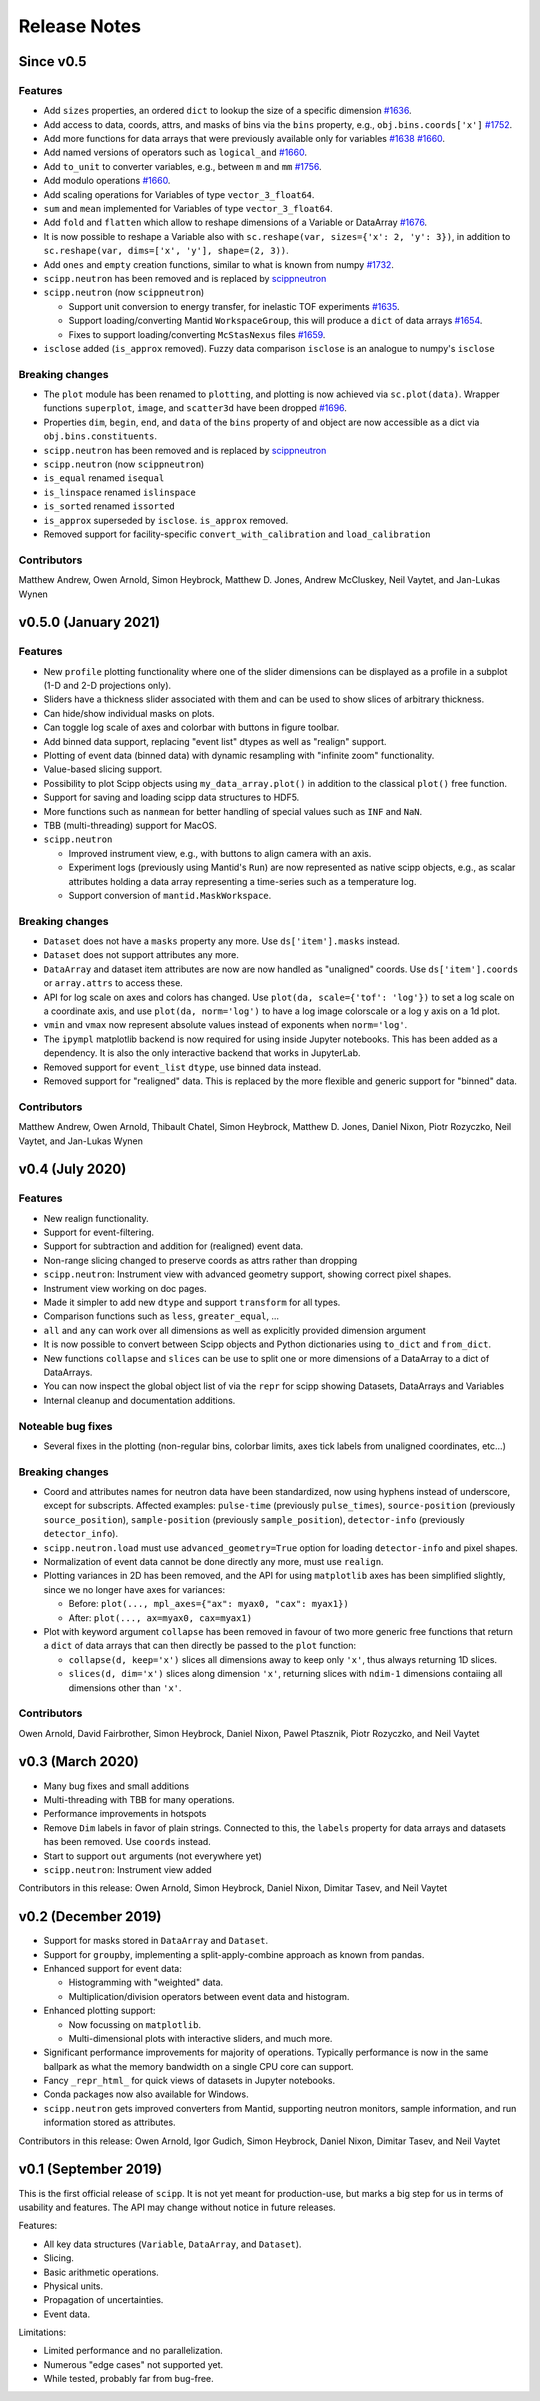 .. _release-notes:

Release Notes
=============

Since v0.5
----------

Features
~~~~~~~~

* Add ``sizes`` properties, an ordered ``dict`` to lookup the size of a specific dimension `#1636 <https://github.com/scipp/scipp/pull/1636>`_.
* Add access to data, coords, attrs, and masks of bins via the ``bins`` property, e.g., ``obj.bins.coords['x']`` `#1752 <https://github.com/scipp/scipp/pull/1752>`_.
* Add more functions for data arrays that were previously available only for variables `#1638 <https://github.com/scipp/scipp/pull/1638>`_ `#1660 <https://github.com/scipp/scipp/pull/1660>`_.
* Add named versions of operators such as ``logical_and`` `#1660 <https://github.com/scipp/scipp/pull/1660>`_.
* Add ``to_unit`` to converter variables, e.g., between ``m`` and ``mm`` `#1756 <https://github.com/scipp/scipp/pull/1756>`_.
* Add modulo operations `#1660 <https://github.com/scipp/scipp/pull/1660>`_.
* Add scaling operations for Variables of type ``vector_3_float64``.
* ``sum`` and ``mean`` implemented for Variables of type ``vector_3_float64``.
* Add ``fold`` and ``flatten`` which allow to reshape dimensions of a Variable or DataArray `#1676 <https://github.com/scipp/scipp/pull/1676>`_.
* It is now possible to reshape a Variable also with ``sc.reshape(var, sizes={'x': 2, 'y': 3})``, in addition to ``sc.reshape(var, dims=['x', 'y'], shape=(2, 3))``.
* Add ``ones`` and ``empty`` creation functions, similar to what is known from numpy `#1732 <https://github.com/scipp/scipp/pull/1732>`_.
* ``scipp.neutron`` has been removed and is replaced by `scippneutron <https://scipp.github.io/scippneutron>`_
* ``scipp.neutron`` (now ``scippneutron``)

  * Support unit conversion to energy transfer, for inelastic TOF experiments `#1635 <https://github.com/scipp/scipp/pull/1635>`_.
  * Support loading/converting Mantid ``WorkspaceGroup``, this will produce a ``dict`` of data arrays `#1654 <https://github.com/scipp/scipp/pull/1654>`_.
  * Fixes to support loading/converting ``McStasNexus`` files `#1659 <https://github.com/scipp/scipp/pull/1659>`_.
* ``isclose`` added (``is_approx`` removed). Fuzzy data comparison ``isclose`` is an analogue to numpy's ``isclose``

Breaking changes
~~~~~~~~~~~~~~~~

* The ``plot`` module has been renamed to ``plotting``, and plotting is now achieved via ``sc.plot(data)``. Wrapper functions ``superplot``, ``image``, and ``scatter3d`` have been dropped `#1696 <https://github.com/scipp/scipp/pull/1696>`_.
* Properties ``dim``, ``begin``, ``end``, and ``data`` of the ``bins`` property of and object are now accessible as a dict via ``obj.bins.constituents``.
* ``scipp.neutron`` has been removed and is replaced by `scippneutron <https://scipp.github.io/scippneutron>`_
* ``scipp.neutron`` (now ``scippneutron``)
* ``is_equal`` renamed ``isequal``
* ``is_linspace`` renamed ``islinspace``
* ``is_sorted`` renamed ``issorted``
* ``is_approx`` superseded by ``isclose``. ``is_approx`` removed.
* Removed support for facility-specific ``convert_with_calibration`` and ``load_calibration``

Contributors
~~~~~~~~~~~~

Matthew Andrew,
Owen Arnold,
Simon Heybrock,
Matthew D. Jones,
Andrew McCluskey,
Neil Vaytet,
and Jan-Lukas Wynen

v0.5.0 (January 2021)
---------------------

Features
~~~~~~~~

* New ``profile`` plotting functionality where one of the slider dimensions can be displayed as a profile in a subplot (1-D and 2-D projections only).
* Sliders have a thickness slider associated with them and can be used to show slices of arbitrary thickness.
* Can hide/show individual masks on plots.
* Can toggle log scale of axes and colorbar with buttons in figure toolbar.
* Add binned data support, replacing "event list" dtypes as well as "realign" support.
* Plotting of event data (binned data) with dynamic resampling with "infinite zoom" functionality.
* Value-based slicing support.
* Possibility to plot Scipp objects using ``my_data_array.plot()`` in addition to the classical ``plot()`` free function.
* Support for saving and loading scipp data structures to HDF5.
* More functions such as ``nanmean`` for better handling of special values such as ``INF`` and ``NaN``.
* TBB (multi-threading) support for MacOS.
* ``scipp.neutron``

  * Improved instrument view, e.g., with buttons to align camera with an axis.
  * Experiment logs (previously using Mantid's ``Run``) are now represented as native scipp objects, e.g., as scalar attributes holding a data array representing a time-series such as a temperature log.
  * Support conversion of ``mantid.MaskWorkspace``.

Breaking changes
~~~~~~~~~~~~~~~~

* ``Dataset`` does not have a ``masks`` property any more.
  Use ``ds['item'].masks`` instead.
* ``Dataset`` does not support attributes any more.
* ``DataArray`` and dataset item attributes are now are now handled as "unaligned" coords.
  Use ``ds['item'].coords`` or ``array.attrs`` to access these.
* API for log scale on axes and colors has changed.
  Use ``plot(da, scale={'tof': 'log'})`` to set a log scale on a coordinate axis, and use ``plot(da, norm='log')`` to have a log image colorscale or a log y axis on a 1d plot.
* ``vmin`` and ``vmax`` now represent absolute values instead of exponents when ``norm='log'``.
* The ``ipympl`` matplotlib backend is now required for using inside Jupyter notebooks.
  This has been added as a dependency.
  It is also the only interactive backend that works in JupyterLab.
* Removed support for ``event_list`` ``dtype``, use binned data instead.
* Removed support for "realigned" data. This is replaced by the more flexible and generic support for "binned" data.

Contributors
~~~~~~~~~~~~

Matthew Andrew,
Owen Arnold,
Thibault Chatel,
Simon Heybrock,
Matthew D. Jones,
Daniel Nixon,
Piotr Rozyczko,
Neil Vaytet,
and Jan-Lukas Wynen

v0.4 (July 2020)
----------------

Features
~~~~~~~~

* New realign functionality.
* Support for event-filtering.
* Support for subtraction and addition for (realigned) event data.
* Non-range slicing changed to preserve coords as attrs rather than dropping
* ``scipp.neutron``: Instrument view with advanced geometry support, showing correct pixel shapes.
* Instrument view working on doc pages.
* Made it simpler to add new ``dtype`` and support ``transform`` for all types.
* Comparison functions such as ``less``, ``greater_equal``, ...
* ``all`` and ``any`` can work over all dimensions as well as explicitly provided dimension argument
* It is now possible to convert between Scipp objects and Python dictionaries using ``to_dict`` and ``from_dict``.
* New functions ``collapse`` and ``slices`` can be use to split one or more dimensions of a DataArray to a dict of DataArrays.
* You can now inspect the global object list of via the ``repr`` for scipp showing Datasets, DataArrays and Variables
* Internal cleanup and documentation additions.

Noteable bug fixes
~~~~~~~~~~~~~~~~~~

* Several fixes in the plotting (non-regular bins, colorbar limits, axes tick labels from unaligned coordinates, etc...)

Breaking changes
~~~~~~~~~~~~~~~~

* Coord and attributes names for neutron data have been standardized, now using hyphens instead of underscore, except for subscripts. Affected examples: ``pulse-time`` (previously ``pulse_times``), ``source-position`` (previously ``source_position``), ``sample-position`` (previously ``sample_position``), ``detector-info`` (previously ``detector_info``).
* ``scipp.neutron.load`` must use ``advanced_geometry=True`` option for loading ``detector-info`` and pixel shapes.
* Normalization of event data cannot be done directly any more, must use ``realign``.
* Plotting variances in 2D has been removed, and the API for using ``matplotlib`` axes has been simplified slightly, since we no longer have axes for variances:

  * Before: ``plot(..., mpl_axes={"ax": myax0, "cax": myax1})``
  * After: ``plot(..., ax=myax0, cax=myax1)``
* Plot with keyword argument ``collapse`` has been removed in favour of two more generic free functions that return a ``dict`` of data arrays that can then directly be passed to the ``plot`` function:

  * ``collapse(d, keep='x')`` slices all dimensions away to keep only ``'x'``, thus always returning 1D slices.
  * ``slices(d, dim='x')`` slices along dimension ``'x'``, returning slices with ``ndim-1`` dimensions contaiing all dimensions other than ``'x'``.

Contributors
~~~~~~~~~~~~

Owen Arnold,
David Fairbrother,
Simon Heybrock,
Daniel Nixon,
Pawel Ptasznik,
Piotr Rozyczko,
and Neil Vaytet


v0.3 (March 2020)
-----------------

* Many bug fixes and small additions
* Multi-threading with TBB for many operations.
* Performance improvements in hotspots
* Remove ``Dim`` labels in favor of plain strings. Connected to this, the ``labels`` property for data arrays and datasets has been removed. Use ``coords`` instead.
* Start to support ``out`` arguments (not everywhere yet)
* ``scipp.neutron``: Instrument view added

Contributors in this release:
Owen Arnold,
Simon Heybrock,
Daniel Nixon,
Dimitar Tasev,
and Neil Vaytet


v0.2 (December 2019)
--------------------

* Support for masks stored in ``DataArray`` and ``Dataset``.

* Support for ``groupby``, implementing a split-apply-combine approach as known from pandas.

* Enhanced support for event data:

  * Histogramming with "weighted" data.
  * Multiplication/division operators between event data and histogram.

* Enhanced plotting support:

  * Now focussing on ``matplotlib``.
  * Multi-dimensional plots with interactive sliders, and much more.

* Significant performance improvements for majority of operations. Typically performance is now in the same ballpark as what the memory bandwidth on a single CPU core can support.

* Fancy ``_repr_html_`` for quick views of datasets in Jupyter notebooks.

* Conda packages now also available for Windows.

* ``scipp.neutron`` gets improved converters from Mantid, supporting neutron monitors, sample information, and run information stored as attributes.

Contributors in this release:
Owen Arnold,
Igor Gudich,
Simon Heybrock,
Daniel Nixon,
Dimitar Tasev,
and Neil Vaytet


v0.1 (September 2019)
---------------------

This is the first official release of ``scipp``.
It is not yet meant for production-use, but marks a big step for us in terms of usability and features.
The API may change without notice in future releases.

Features:

* All key data structures (``Variable``, ``DataArray``, and ``Dataset``).
* Slicing.
* Basic arithmetic operations.
* Physical units.
* Propagation of uncertainties.
* Event data.

Limitations:

* Limited performance and no parallelization.
* Numerous "edge cases" not supported yet.
* While tested, probably far from bug-free.
